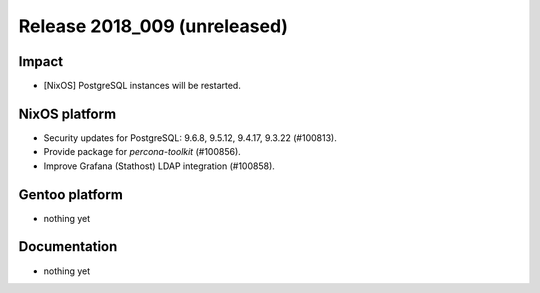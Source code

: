 .. XXX update on release :Publish Date: YYYY-MM-DD

Release 2018_009 (unreleased)
-----------------------------

Impact
^^^^^^

* [NixOS] PostgreSQL instances will be restarted.


NixOS platform
^^^^^^^^^^^^^^

* Security updates for PostgreSQL: 9.6.8, 9.5.12, 9.4.17, 9.3.22 (#100813).
* Provide package for `percona-toolkit` (#100856).
* Improve Grafana (Stathost) LDAP integration (#100858).


Gentoo platform
^^^^^^^^^^^^^^^

* nothing yet


Documentation
^^^^^^^^^^^^^

* nothing yet


.. vim: set spell spelllang=en:
